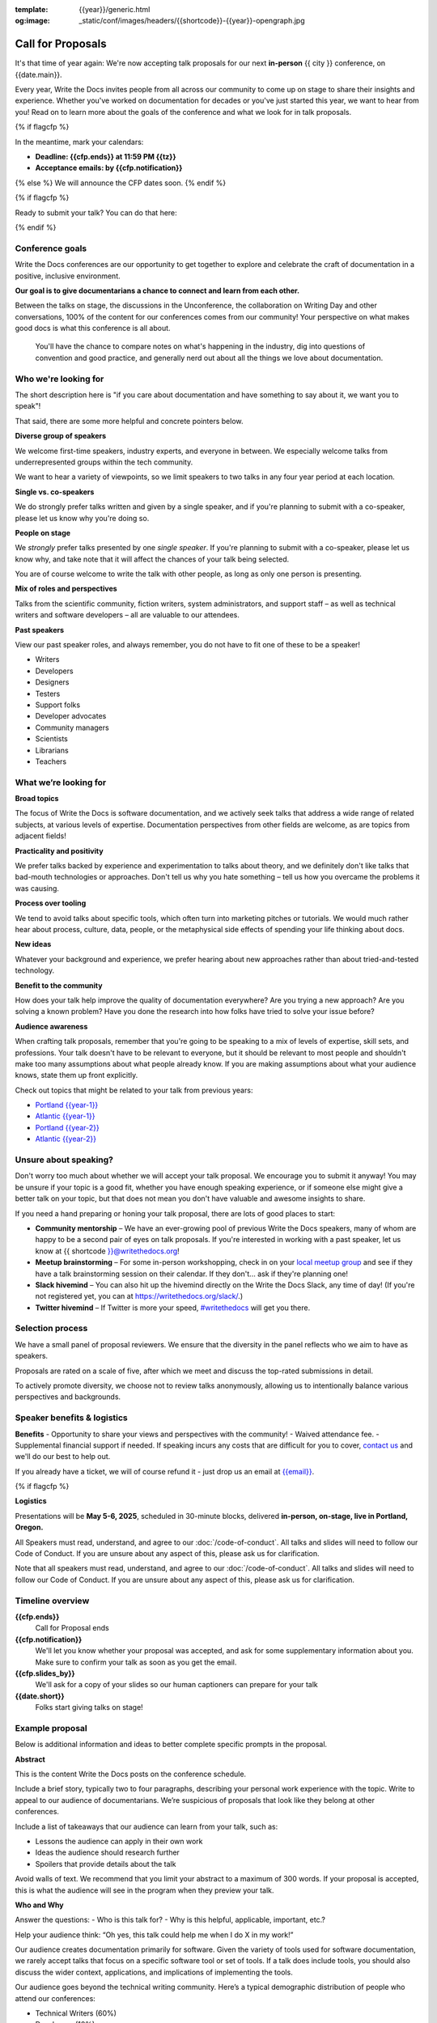:template: {{year}}/generic.html
:og:image: _static/conf/images/headers/{{shortcode}}-{{year}}-opengraph.jpg

Call for Proposals
==================

It's that time of year again: We're now accepting talk proposals for our next **in-person** {{ city }} conference, on {{date.main}}.

Every year, Write the Docs invites people from all across our community to come up on stage to share their insights and experience. Whether you've worked on documentation for decades or you've just started this year, we want to hear from you!
Read on to learn more about the goals of the conference and what we look for in talk proposals.

{% if flagcfp %}

In the meantime, mark your calendars:

- **Deadline: {{cfp.ends}} at 11:59 PM {{tz}}**
- **Acceptance emails: by {{cfp.notification}}**

{% else %}
We will announce the CFP dates soon.
{% endif %}

{% if flagcfp %}

Ready to submit your talk?
You can do that here:

.. raw:: html

    <div class="announcement" style="background-color:white;">
        <div class="uk-container">
        <a style="border-bottom: none; font-size: .875rem;" class="uk-button uk-button-announcement uk-text-center" href="{{ cfp.url }}" target="_blank">Submit your proposal</a>
        </div>
    </div>

{% endif %}

Conference goals
----------------

Write the Docs conferences are our opportunity to get together to explore and celebrate the craft of documentation in a positive, inclusive environment.

**Our goal is to give documentarians a chance to connect and learn from each other.**

Between the talks on stage, the discussions in the Unconference, the collaboration on Writing Day and other conversations, 100% of the content for our conferences comes from our community! Your perspective on what makes good docs is what this conference is all about.

 You'll have the chance to compare notes on what's happening in the industry, dig into questions of convention and good practice, and generally nerd out about all the things we love about documentation.

Who we're looking for
---------------------

The short description here is "if you care about documentation and have something to say about it, we want you to speak"!

That said, there are some more helpful and concrete pointers below.

**Diverse group of speakers**

We welcome first-time speakers, industry experts, and everyone in between. We especially welcome talks from underrepresented groups within the tech community.

We want to hear a variety of viewpoints, so we limit speakers to two talks in any four year period at each location.

**Single vs. co-speakers**

We do strongly prefer talks written and given by a single speaker, and if you're planning to submit with a co-speaker, please let us know why you're doing so.

**People on stage**

We *strongly* prefer talks presented by one *single speaker*. If you're planning to submit with a co-speaker, please let us know why, and take note that it will affect the chances of your talk being selected.

You are of course welcome to write the talk with other people, as long as only one person is presenting.

**Mix of roles and perspectives**

Talks from the scientific community, fiction writers, system administrators, and support staff – as well as technical writers and software developers – all are valuable to our attendees.

**Past speakers**

View our past speaker roles, and always remember, you do not have to fit one of these to be a speaker!

* Writers
* Developers
* Designers
* Testers
* Support folks
* Developer advocates
* Community managers
* Scientists
* Librarians
* Teachers

What we’re looking for
----------------------

**Broad topics**

The focus of Write the Docs is software documentation, and we actively seek talks that address a wide range of related subjects, at various levels of expertise.
Documentation perspectives from other fields are welcome, as are topics from adjacent fields!

**Practicality and positivity**

We prefer talks backed by experience and experimentation to talks about theory, and we definitely don't like talks that bad-mouth technologies or approaches. Don't tell us why you hate something – tell us how you overcame the problems it was causing.

**Process over tooling**

We tend to avoid talks about specific tools, which often turn into marketing pitches or tutorials. We would much rather hear about process, culture, data, people, or the metaphysical side effects of spending your life thinking about docs.

**New ideas**

Whatever your background and experience, we prefer hearing about new approaches rather than about tried-and-tested technology.

**Benefit to the community**

How does your talk help improve the quality of documentation everywhere? Are you trying a new approach? Are you solving a known problem? Have you done the research into how folks have tried to solve your issue before?

**Audience awareness**

When crafting talk proposals, remember that you're going to be speaking to a mix of levels of expertise, skill sets, and professions.
Your talk doesn't have to be relevant to everyone, but it should be relevant to most people and shouldn't make too many assumptions about what people already know.
If you are making assumptions about what your audience knows, state them up front explicitly.

Check out topics that might be related to your talk from previous years:

* `Portland {{year-1}} <https://www.writethedocs.org/conf/portland/{{year-1}}/speakers/>`_
* `Atlantic {{year-1}} <https://www.writethedocs.org/conf/atlantic/{{year-1}}/speakers/>`_
* `Portland {{year-2}} <https://www.writethedocs.org/conf/portland/{{year-2}}/speakers/>`_
* `Atlantic {{year-2}} <https://www.writethedocs.org/conf/atlantic/{{year-2}}/speakers/>`_

Unsure about speaking?
------------------------

Don't worry too much about whether we will accept your talk proposal. We encourage you to submit it anyway! You may be unsure if your topic is a good fit, whether you have enough speaking experience, or if someone else might give a better talk on your topic, but that does not mean you don't have valuable and awesome insights to share.

If you need a hand preparing or honing your talk proposal, there are lots of good places to start:

* **Community mentorship** – We have an ever-growing pool of previous Write the Docs speakers, many of whom are happy to be a second pair of eyes on talk proposals. If you're interested in working with a past speaker, let us know at {{ shortcode }}@writethedocs.org!
* **Meetup brainstorming** – For some in-person workshopping, check in on your `local meetup group <https://www.writethedocs.org/meetups/>`_ and see if they have a talk brainstorming session on their calendar. If they don't... ask if they're planning one!
* **Slack hivemind** – You can also hit up the hivemind directly on the Write the Docs Slack, any time of day! (If you're not registered yet, you can at `https://writethedocs.org/slack/ <https://writethedocs.org/slack/>`_.)
* **Twitter hivemind** – If Twitter is more your speed, `#writethedocs <https://twitter.com/hashtag/writethedocs>`__ will get you there.

Selection process
-----------------

We have a small panel of proposal reviewers. We ensure that the diversity in the panel reflects who we aim to have as speakers. 

Proposals are rated on a scale of five, after which we meet and discuss the top-rated submissions in detail.

To actively promote diversity, we choose not to review talks anonymously, allowing us to intentionally balance various perspectives and backgrounds.

Speaker benefits & logistics
----------------------------

**Benefits** 
- Opportunity to share your views and perspectives with the community!
- Waived attendance fee.
- Supplemental financial support if needed. If speaking incurs any costs that are difficult for you to cover, `contact us <mailto:{{email}}>`_ and we'll do our best to help out.

If you already have a ticket, we will of course refund it - just drop us an email at `{{email}} <mailto:{{email}}>`_.

{% if flagcfp %}

**Logistics**

Presentations will be **May 5-6, 2025**, scheduled in 30-minute blocks, delivered **in-person, on-stage, live in Portland, Oregon.**

All Speakers must read, understand, and agree to our :doc:`/code-of-conduct`. All talks and slides will need to follow our Code of Conduct. If you are unsure about any aspect of this, please ask us for clarification.

Note that all speakers must read, understand, and agree to our :doc:`/code-of-conduct`. All talks and slides will need to follow our Code of Conduct. If you are unsure about any aspect of this, please ask us for clarification.

Timeline overview
-----------------

**{{cfp.ends}}**
    Call for Proposal ends

**{{cfp.notification}}**
    We'll let you know whether your proposal was accepted, and ask for some supplementary information about you.
    Make sure to confirm your talk as soon as you get the email.

**{{cfp.slides_by}}**
    We'll ask for a copy of your slides so our human captioners can prepare for your talk

**{{date.short}}**
    Folks start giving talks on stage!

Example proposal
----------------

Below is additional information and ideas to better complete specific prompts in the proposal. 

**Abstract**

This is the content Write the Docs posts on the conference schedule.

Include a brief story, typically two to four paragraphs, describing your personal work experience with the topic. Write to appeal to our audience of documentarians. We’re suspicious of proposals that look like they belong at other conferences.

Include a list of takeaways that our audience can learn from your talk, such as:

- Lessons the audience can apply in their own work
- Ideas the audience should research further
- Spoilers that provide details about the talk

Avoid walls of text. We recommend that you limit your abstract to a maximum of 300 words. If your proposal is accepted, this is what the audience will see in the program when they preview your talk.

**Who and Why**

Answer the questions:
- Who is this talk for?
- Why is this helpful, applicable, important, etc.? 
 
Help your audience think: “Oh yes, this talk could help me when I do X in my work!”

Our audience creates documentation primarily for software. Given the variety of tools used for software documentation, we rarely accept talks that focus on a specific software tool or set of tools. If a talk does include tools, you should also discuss the wider context, applications, and implications of implementing the tools.

Our audience goes beyond the technical writing community. Here’s a typical demographic distribution of people who attend our conferences:

- Technical Writers (60%)
- Developers (10%)
- Support Staff (10%)
- Managers (10%)
- Community Contributors, Enthusiasts & Other Folks (10%)

**Other Information**

Based on your background, use this section to describe your qualifications to the selection committee.

As discussed above, we've welcomed talks from first-time speakers, industry experts, and everyone in between. If you believe that you have something valuable to share, tell us why and submit your proposal.

Submit your proposal
--------------------------

Please make sure you read this entire page before submitting your proposal, and pay particular attention to the following points:

- **Spoilers** It's pretty normal not to want to include your main point in your abstract, but please make sure to highlight it for the selection committee!
- **Research** We don't need all talks to be about an entirely new topic, but if you're suggesting a talk that looks really similar to one that was given last year, demonstrate that you realize this and mention why yours is different.
- **Tooling** We're pretty serious about preferring talks about people, process or principles than talks about tooling. If you are submitting a proposal about tooling, tell us what makes this one special.
- **Example proposal** Check out our example so you know what we expect to see in each field.

Submit your proposal at {{cfp.url}}. You'll need to sign up for a Pretalx account, unless you already have one from a previous conference.

.. raw:: html

    <div class="announcement" style="background-color:white;">
        <div class="uk-container">
        <a style="border-bottom: none; font-size: .875rem;" class="uk-button uk-button-announcement uk-text-center" href="{{ cfp.url }}" target="_blank">Submit your proposal</a>
        </div>
    </div>

You'll be able to edit your proposal up until the submission deadline. Please be considerate of our reviewers when making changes to talks you've already submitted.

{% endif %}

Questions?
----------

If you have any questions, please email us at `{{email}} <mailto:{{email}}>`_ and let us know.

{% if flagcfp %}

Write the Docs Atlantic 
-----------------------

If you want to speak at Write the Docs but can't or don't want to attend an in-person event, keep an eye out for Write the Docs Atlantic, coming later in the year.

This conference is entirely virtual, between the Central European Summer Time (CEST) and Eastern Daylight Time (EDT) time zones, so you can present or attend from almost anywhere.

Talks for Write the Docs Atlantic are pre-recorded, with live Question and Answer sessions.

{% endif %}